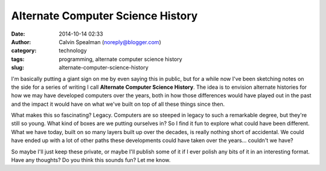 Alternate Computer Science History
##################################
:date: 2014-10-14 02:33
:author: Calvin Spealman (noreply@blogger.com)
:category: technology
:tags: programming, alternate computer science history
:slug: alternate-computer-science-history

I'm basically putting a giant sign on me by even saying this in
public, but for a while now I've been sketching notes on the side for a
series of writing I call **Alternate Computer Science History**. The
idea is to envision alternate histories for how we may have developed
computers over the years, both in how those differences would have
played out in the past and the impact it would have on what we've built
on top of all these things since then.

What makes this so fascinating? Legacy. Computers are so steeped in
legacy to such a remarkable degree, but they're still so young. What
kind of boxes are we putting ourselves in? So I find it fun to explore
what could have been different. What we have today, built on so many
layers built up over the decades, is really nothing short of accidental.
We could have ended up with a lot of other paths these developments
could have taken over the years... couldn't we have?

So maybe I'll just keep these private, or maybe I'll publish some of it
if I ever polish any bits of it in an interesting format. Have any
thoughts? Do you think this sounds fun? Let me know.
